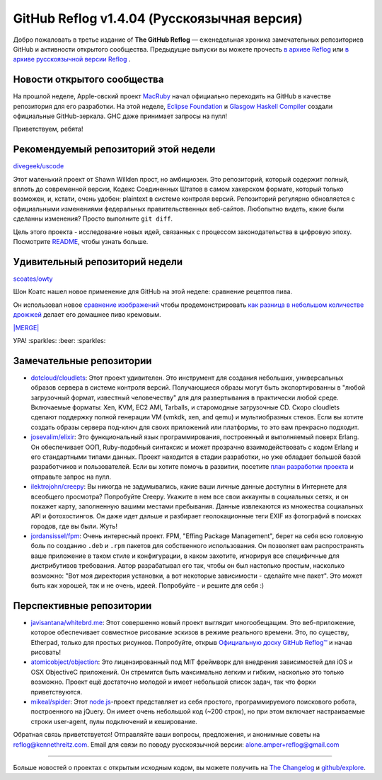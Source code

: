 GitHub Reflog v1.4.04 (Русскоязычная версия)
=====================

Добро пожаловать в третье издание of **The GitHub Reflog** — еженедельная
хроника замечательных репозиториев GitHub и активности открытого сообщества. 
Предыдущие выпуски вы можете прочесть
`в архиве Reflog <https://github.com/kennethreitz/github-reflog>`_ или 
`в архиве русскоязычной версии Reflog <https://github.com/amper/github-reflog>`_ .


Новости открытого сообщества
~~~~~~~~~~~~~~~~

На прошлой неделе, Apple-овский проект `MacRuby <https://github.com/MacRuby/>`_
начал официально переходить на GitHub в качестве репозитория для его разработки. 
На этой неделе, `Eclipse Foundation <https://github.com/eclipse/>`_ и 
`Glasgow Haskell Compiler <https://github.com/ghc/>`_ создали официальные GitHub-зеркала. 
GHC даже принимает запросы на пулл!

Приветствуем, ребята!

Рекомендуемый репозиторий этой недели
~~~~~~~~~~~~~~~~~~~~~~~~~

`divegeek/uscode <https://github.com/divegeek/uscode>`_

Этот маленький проект от Shawn Willden прост, но амбициозен. 
Это репозиторий, который содержит полный, вплоть до современной версии, 
Кодекс Соединенных Штатов в самом хакерском формате, который только возможен, 
и, кстати, очень удобен: plaintext в системе контроля версий.
Репозиторий регулярно обновляется с официальными изменениями федеральных 
правительственных веб-сайтов. Любопытно видеть, какие были сделанны изменения? 
Просто выполните ``git diff``.

Цель этого проекта - исследование новых идей, связанных с процессом законодательства
в цифровую эпоху. Посмотрите `README <https://github.com/divegeek/uscode#readme>`_, чтобы узнать больше.

Удивительный репозиторий недели
~~~~~~~~~~~~~~~~~~~~~~~~

`scoates/owty <https://github.com/scoates/owty/>`_

Шон Коатс нашел новое применение для GitHub на этой неделе: сравнение рецептов пива.

Он использовал новое
`сравнение изображений <https://github.com/blog/817-behold-image-view-modes>`_
чтобы продемонстрировать
`как разница в небольшом количестве дрожжей <https://github.com/scoates/owty/commit/f6519da85f6cfac00db8e58a9c71dd61233c97f6#owty.jpg>`_
делает его домашнее пиво кремовым.

`|MERGE| <https://github.com/scoates/owty/commit/f6519da85f6cfac00db8e58a9c71dd61233c97f6#owty.jpg>`_

УРА! :sparkles: :beer: :sparkles:

Замечательные репозитории
~~~~~~~~~~~~~~~~


-  `dotcloud/cloudlets <https://github.com/dotcloud/cloudlets>`_:
   Этот проект удивителен. Это инструмент для создания небольших, универсальных
   образов сервера в системе контроля версий. Получающиеся образы могут быть
   экспортированны в "любой загрузочный формат, известный человечеству" для 
   для развертывания в практически любой среде. 
   Включаемые форматы: Xen, KVM, EC2 AMI, Tarballs, и старомодные загрузочные CD. 
   Скоро cloudlets сделают поддержку полной генерации VM (vmkdk, xen, and qemu) 
   и мультиобразных стеков. Если вы хотите создать образы сервера под-ключ для
   своих приложений или платформы, то это вам прекрасно подходит.

-  `josevalim/elixir <https://github.com/josevalim/elixir>`_:
   Это функциональный язык программирования, построенный и выполняемый поверх Erlang. 
   Он обеспечивает ООП, Ruby-подобный синтаксис и может прозрачно взаимодействовать 
   с кодом Erlang и его стандартными типами данных. Проект находится в стадии разработки,
   но уже обладает большой базой разработчиков и пользователей.
   Если вы хотите помочь в развитии, посетите 
   `план разработки проекта <https://github.com/josevalim/elixir/blob/master/ROADMAP.md>`_
   и отправьте запрос на пулл.

-  `ilektrojohn/creepy <https://github.com/ilektrojohn/creepy>`_:
   Вы никогда не задумывались, какие ваши личные данные доступны в Интернете 
   для всеобщего просмотра? Попробуйте Creepy. 
   Укажите в нем все свои аккаунты в социальных сетях, и он покажет карту, 
   заполненную вашими местами пребывания. Данные извлекаются из множества 
   социальных API и фотохостингов. Он даже идет дальше и разбирает
   геолокационные теги EXIF из фотографий в поисках городов, где вы были. 
   Жуть!

-  `jordansissel/fpm <https://github.com/jordansissel/fpm>`_:
   Очень интересный проект. FPM, "Effing Package Management",
   берет на себя всю головную боль по созданию ``.deb`` и ``.rpm``
   пакетов для собственного использования. Он позволяет вам распространять ваше
   приложение в таком стиле и конфигурации, в каком захотите, игнорируя все
   специфичные для дистрибутивов требования. 
   Автор разрабатывал его так, чтобы он был настолько простым, насколько возможно:
   "Вот моя директория установки, а вот некоторые зависимости - сделайте мне пакет".
   Это может быть как хорошей, так и не очень, идеей. Попробуйте - и решите для себя :)


Перспективные репозитории
~~~~~~~~~~~~~~~


-  `javisantana/whitebrd.me <https://github.com/javisantana/whitebrd.me>`_:
   Этот совершенно новый проект выглядит многообещащим. Это веб-приложение,
   которое обеспечивает совместное рисование эскизов в режиме реального времени.
   Это, по существу, Etherpad, только для простых рисунков. 
   Попробуйте, открыв `Официальную доску GitHub Reflog™ <http://whitebrd.me/board/6734c820-5eb8-11e0-b7ba-4040510841d9>`_
   и начав рисовать!

-  `atomicobject/objection <https://github.com/atomicobject/objection>`_:
   Это лицензированный под MIT фреймворк для внедрения зависимостей для iOS и
   OSX ObjectiveC приложений. Он стремится быть максимально легким и гибким, 
   насколько это только возможно. Проект ещё достаточно молодой и имеет небольшой
   список задач, так что форки приветствуются.

-  `mikeal/spider <https://github.com/mikeal/spider>`_: Этот
   `node.js <https://github.com/joyent/node>`_-проект представляет из себя 
   простого, программируемого поискового робота, построенного на jQuery. 
   Он имеет очень небольшой код (~200 строк), но при этом включает настраиваемые 
   строки user-agent, пулы подключений и кеширование.


Обратная связь приветствуется! Отправляйте ваши вопросы, предложения, и
анонимные советы на reflog@kennethreitz.com.
Email для связи по поводу русскоязычной версии: alone.amper+reflog@gmail.com

--------------

Больше новостей о проектах с открытым исходным кодом, вы можете получить на
`The Changelog <http://thechangelog.com>`_ и
`github/explore <http://github.com/explore>`_.

.. |MERGE| image:: https://github.com/kennethreitz/github-reflog/raw/master/ext/scoates-owty.png
